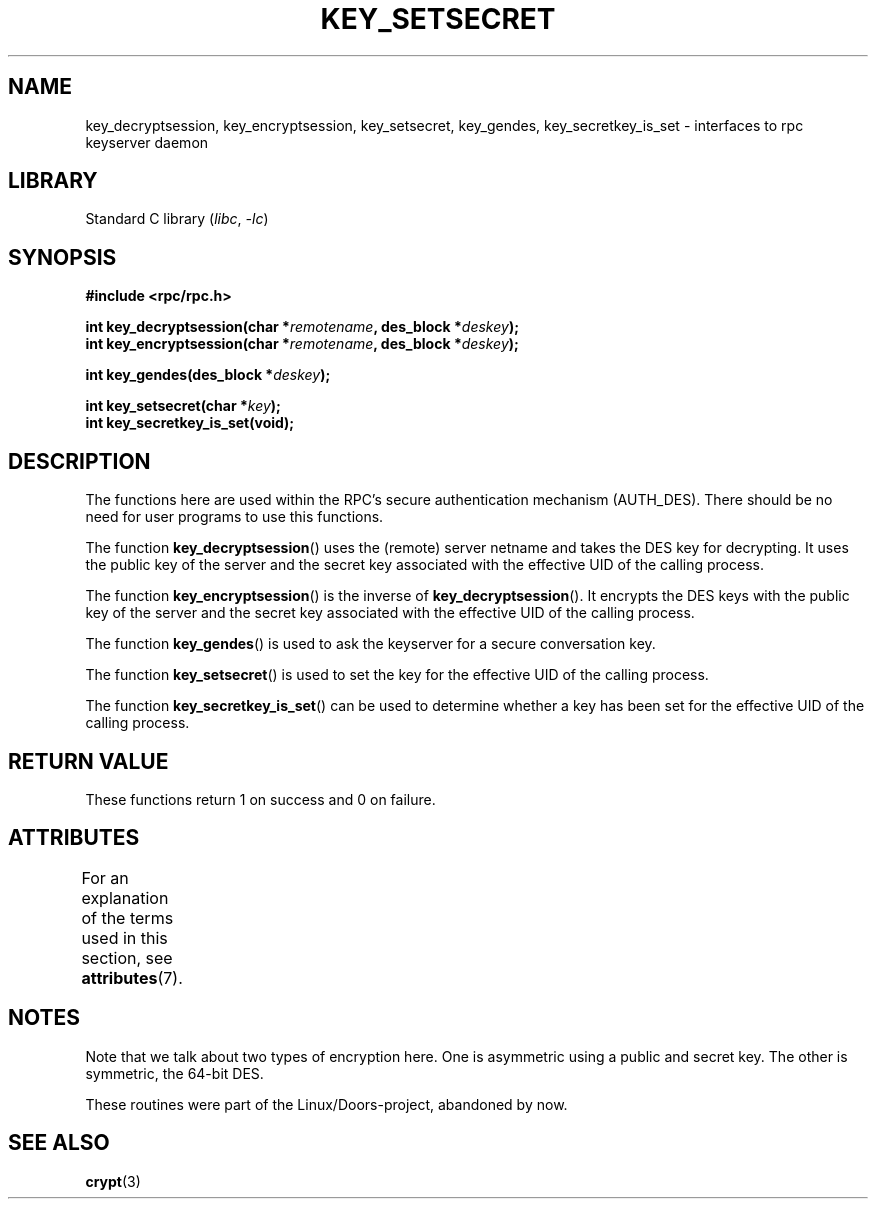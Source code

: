 .\"  Copyright 2002 walter harms (walter.harms@informatik.uni-oldenburg.de)
.\"
.\" SPDX-License-Identifier: GPL-1.0-or-later
.\"
.\"  I had no way the check the functions out
.\"  be careful
.TH KEY_SETSECRET 3 2021-03-22 "" "Linux Programmer's Manual"
.SH NAME
key_decryptsession, key_encryptsession, key_setsecret, key_gendes,
key_secretkey_is_set \- interfaces to rpc keyserver daemon
.SH LIBRARY
Standard C library
.RI ( libc ", " \-lc )
.SH SYNOPSIS
.nf
.B "#include <rpc/rpc.h>"
.PP
.BI "int key_decryptsession(char *" remotename ", des_block *" deskey );
.BI "int key_encryptsession(char *" remotename ", des_block *" deskey );
.PP
.BI "int key_gendes(des_block *" deskey );
.PP
.BI "int key_setsecret(char *" key );
.B "int key_secretkey_is_set(void);"
.fi
.SH DESCRIPTION
The functions here are used within the RPC's secure authentication
mechanism (AUTH_DES).
There should be no need for user programs to
use this functions.
.PP
The function
.BR key_decryptsession ()
uses the (remote) server netname and takes the DES key
for decrypting.
It uses the public key of the server and the
secret key associated with the effective UID of the calling process.
.PP
The function
.BR key_encryptsession ()
is the inverse of
.BR key_decryptsession ().
It encrypts the DES keys with the public key of the server and
the secret key associated with the effective UID of the calling process.
.PP
The function
.BR key_gendes ()
is used to ask the keyserver for a secure conversation key.
.PP
The function
.BR key_setsecret ()
is used to set the key for the effective UID of the calling process.
.PP
The function
.BR key_secretkey_is_set ()
can be used to determine whether a key has been
set for the effective UID of the calling process.
.SH RETURN VALUE
These functions return 1 on success and 0 on failure.
.SH ATTRIBUTES
For an explanation of the terms used in this section, see
.BR attributes (7).
.ad l
.nh
.TS
allbox;
lbx lb lb
l l l.
Interface	Attribute	Value
T{
.BR key_decryptsession (),
.BR key_encryptsession (),
.BR key_gendes (),
.BR key_setsecret (),
.BR key_secretkey_is_set ()
T}	Thread safety	MT-Safe
.TE
.hy
.ad
.sp 1
.SH NOTES
Note that we talk about two types of encryption here.
One is asymmetric using a public and secret key.
The other is symmetric, the
64-bit DES.
.PP
These routines were part of the Linux/Doors-project, abandoned by now.
.SH SEE ALSO
.BR crypt (3)
